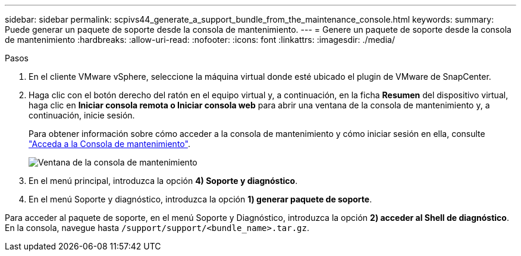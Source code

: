 ---
sidebar: sidebar 
permalink: scpivs44_generate_a_support_bundle_from_the_maintenance_console.html 
keywords:  
summary: Puede generar un paquete de soporte desde la consola de mantenimiento. 
---
= Genere un paquete de soporte desde la consola de mantenimiento
:hardbreaks:
:allow-uri-read: 
:nofooter: 
:icons: font
:linkattrs: 
:imagesdir: ./media/


.Pasos
[role="lead"]
. En el cliente VMware vSphere, seleccione la máquina virtual donde esté ubicado el plugin de VMware de SnapCenter.
. Haga clic con el botón derecho del ratón en el equipo virtual y, a continuación, en la ficha *Resumen* del dispositivo virtual, haga clic en *Iniciar consola remota o Iniciar consola web* para abrir una ventana de la consola de mantenimiento y, a continuación, inicie sesión.
+
Para obtener información sobre cómo acceder a la consola de mantenimiento y cómo iniciar sesión en ella, consulte link:scpivs44_access_the_maintenance_console.html["Acceda a la Consola de mantenimiento"^].

+
image:scpivs44_image11.png["Ventana de la consola de mantenimiento"]

. En el menú principal, introduzca la opción *4) Soporte y diagnóstico*.
. En el menú Soporte y diagnóstico, introduzca la opción *1) generar paquete de soporte*.


Para acceder al paquete de soporte, en el menú Soporte y Diagnóstico, introduzca la opción *2) acceder al Shell de diagnóstico*. En la consola, navegue hasta `/support/support/<bundle_name>.tar.gz`.
